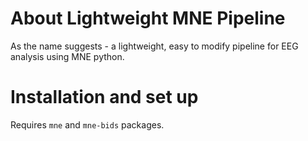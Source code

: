 * About Lightweight MNE Pipeline
As the name suggests - a lightweight, easy to modify pipeline for EEG analysis using MNE python.

* Installation and set up
Requires =mne= and =mne-bids= packages.